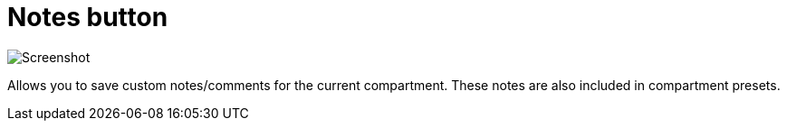 
= Notes button

image:realearn/screenshots/main-panel-notes-button.png[Screenshot]

Allows you to save custom notes/comments for the current compartment.
These notes are also included in compartment presets.
